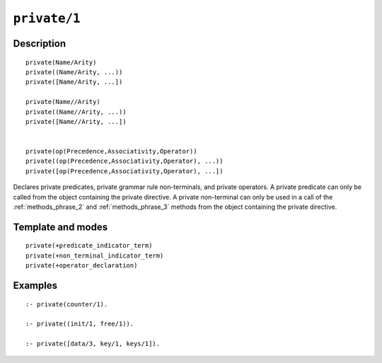 ..
   This file is part of Logtalk <https://logtalk.org/>  
   Copyright 1998-2021 Paulo Moura <pmoura@logtalk.org>
   SPDX-License-Identifier: Apache-2.0

   Licensed under the Apache License, Version 2.0 (the "License");
   you may not use this file except in compliance with the License.
   You may obtain a copy of the License at

       http://www.apache.org/licenses/LICENSE-2.0

   Unless required by applicable law or agreed to in writing, software
   distributed under the License is distributed on an "AS IS" BASIS,
   WITHOUT WARRANTIES OR CONDITIONS OF ANY KIND, either express or implied.
   See the License for the specific language governing permissions and
   limitations under the License.


.. index:: pair: private/1; Directive
.. _directives_private_1:

``private/1``
=============

Description
-----------

::

   private(Name/Arity)
   private((Name/Arity, ...))
   private([Name/Arity, ...])

   private(Name//Arity)
   private((Name//Arity, ...))
   private([Name//Arity, ...])


   private(op(Precedence,Associativity,Operator))
   private((op(Precedence,Associativity,Operator), ...))
   private([op(Precedence,Associativity,Operator), ...])

Declares private predicates, private grammar rule non-terminals, and
private operators. A private predicate can only be called from the
object containing the private directive. A private non-terminal can
only be used in a call of the :ref:`methods_phrase_2` and
:ref:`methods_phrase_3` methods from the object
containing the private directive.

Template and modes
------------------

::

   private(+predicate_indicator_term)
   private(+non_terminal_indicator_term)
   private(+operator_declaration)

Examples
--------

::

   :- private(counter/1).

   :- private((init/1, free/1)).

   :- private([data/3, key/1, keys/1]).

.. seealso::

   :ref:`directives_protected_1`,
   :ref:`directives_public_1`,
   :ref:`methods_predicate_property_2`
